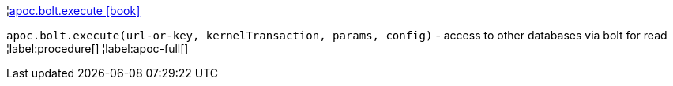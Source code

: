 ¦xref::overview/apoc.bolt/apoc.bolt.execute.adoc[apoc.bolt.execute icon:book[]] +

`apoc.bolt.execute(url-or-key, kernelTransaction, params, config)` - access to other databases via bolt for read
¦label:procedure[]
¦label:apoc-full[]
